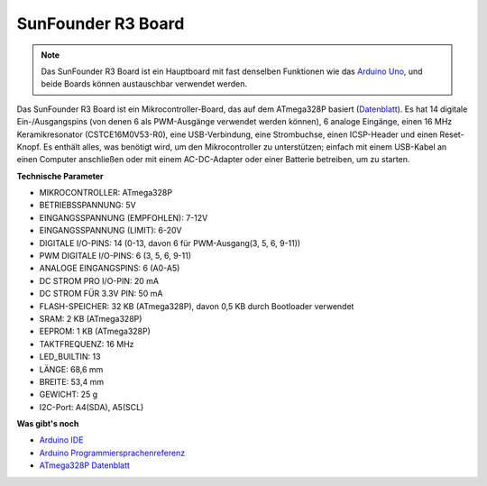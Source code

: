 .. _cpn_uno:

SunFounder R3 Board
===========================

.. image:: img/uno_r3.jpg
    :width: 600
    :align: center

.. note::

    Das SunFounder R3 Board ist ein Hauptboard mit fast denselben Funktionen wie das `Arduino Uno <https://store.arduino.cc/products/arduino-uno-rev3/>`_, und beide Boards können austauschbar verwendet werden.

Das SunFounder R3 Board ist ein Mikrocontroller-Board, das auf dem ATmega328P basiert (`Datenblatt <http://ww1.microchip.com/downloads/en/DeviceDoc/Atmel-7810-Automotive-Microcontrollers-ATmega328P_Datasheet.pdf>`_). Es hat 14 digitale Ein-/Ausgangspins (von denen 6 als PWM-Ausgänge verwendet werden können), 6 analoge Eingänge, einen 16 MHz Keramikresonator (CSTCE16M0V53-R0), eine USB-Verbindung, eine Strombuchse, einen ICSP-Header und einen Reset-Knopf. Es enthält alles, was benötigt wird, um den Mikrocontroller zu unterstützen; einfach mit einem USB-Kabel an einen Computer anschließen oder mit einem AC-DC-Adapter oder einer Batterie betreiben, um zu starten.

**Technische Parameter**

.. image:: img/uno.jpg
    :align: center

* MIKROCONTROLLER: ATmega328P
* BETRIEBSSPANNUNG: 5V
* EINGANGSSPANNUNG (EMPFOHLEN): 7-12V
* EINGANGSSPANNUNG (LIMIT): 6-20V
* DIGITALE I/O-PINS: 14 (0-13, davon 6 für PWM-Ausgang(3, 5, 6, 9-11))
* PWM DIGITALE I/O-PINS: 6 (3, 5, 6, 9-11)
* ANALOGE EINGANGSPINS: 6 (A0-A5)
* DC STROM PRO I/O-PIN: 20 mA
* DC STROM FÜR 3.3V PIN: 50 mA
* FLASH-SPEICHER: 32 KB (ATmega328P), davon 0,5 KB durch Bootloader verwendet
* SRAM: 2 KB (ATmega328P)
* EEPROM: 1 KB (ATmega328P)
* TAKTFREQUENZ: 16 MHz
* LED_BUILTIN: 13
* LÄNGE: 68,6 mm
* BREITE: 53,4 mm
* GEWICHT: 25 g
* I2C-Port: A4(SDA), A5(SCL)


**Was gibt's noch**

* `Arduino IDE <https://www.arduino.cc/en/software>`_
* `Arduino Programmiersprachenreferenz <https://www.arduino.cc/reference/en/>`_
* `ATmega328P Datenblatt <http://ww1.microchip.com/downloads/en/DeviceDoc/Atmel-7810-Automotive-Microcontrollers-ATmega328P_Datasheet.pdf>`_

